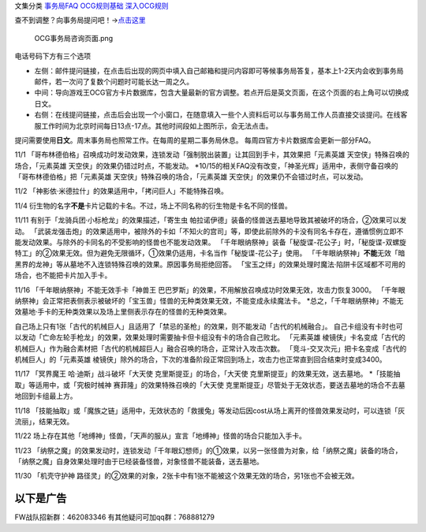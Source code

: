 文集分类 `事务局FAQ <http://www.jianshu.com/nb/10161162>`__
`OCG规则基础 <http://www.jianshu.com/nb/10378886>`__
`深入OCG规则 <http://www.jianshu.com/nb/3903431>`__

查不到调整？向事务局提问吧！→\ `点击这里 <http://www.yugioh-card.com/japan/support/>`__

.. figure:: http://upload-images.jianshu.io/upload_images/1898522-91e01ac73392218c.png?imageMogr2/auto-orient/strip%7CimageView2/2/w/1240
   :alt: OCG事务局咨询页面.png

   OCG事务局咨询页面.png

电话号码下方有三个选项

-  左侧：邮件提问链接，在点击后出现的网页中填入自己邮箱和提问内容即可等候事务局答复，基本上1-2天内会收到事务局邮件，若一次问了复数个问题时可能长达一周之久。
-  中间：导向游戏王OCG官方卡片数据库，包含大量最新的官方调整。若点开后是英文页面，在这个页面的右上角可以切换成日文。
-  右侧：在线提问链接，点击后会出现一个小窗口，在随意填入一些个人资料后可以与事务局工作人员直接交谈提问。在线客服工作时间为北京时间每日13点-17点。其他时间段如上图所示，会无法点击。

提问需要使用\ **日文**\ 。周末事务局也照常工作。在每周的星期二事务局休息。
每周四官方卡片数据库会更新一部分FAQ。

11/1
「哥布林德伯格」召唤成功时发动效果，连锁发动「强制脱出装置」让其回到手卡，其效果把「元素英雄
天空侠」特殊召唤的场合，「元素英雄 天空侠」的效果仍错过时点，不能发动。
\*10/15的相关FAQ没有改变，「神圣光辉」适用中，表侧守备召唤的「哥布林德伯格」把「元素英雄
天空侠」特殊召唤的场合，「元素英雄
天空侠」的效果仍不会错过时点，可以发动。

11/2 「神影依·米德拉什」的效果适用中，「拷问巨人」不能特殊召唤。

11/4
衍生物的名字\ **不是**\ 卡片记载的卡名。不过，场上不同名称的衍生物是卡名不同的怪兽。

11/11
有别于「龙骑兵团·小标枪龙」的效果描述，「寄生虫 帕拉诺伊德」装备的怪兽送去墓地导致其被破坏的场合，②效果可以发动。
「武装龙强击炮」的效果适用中，被除外的卡如「不知火的宫司」等，即使此前除外的卡没有同名卡存在，遵循惯例立即不能发动效果。与除外的卡同名的不受影响的怪兽也不能发动效果。
「千年眼纳祭神」装备「秘旋谍-花公子」时，「秘旋谍-双螺旋特工」的②效果无效。但为避免无限循环，①效果仍适用，卡名当作「秘旋谍-花公子」使用。
「千年眼纳祭神」\ **不能**\ 无效「暗黑界的龙神」等从墓地不入连锁特殊召唤的效果。原因事务局拒绝回答。
|image.png|
「宝玉之绊」的效果处理时魔法·陷阱卡区域都不可用的场合，也不能把卡片加入手卡。

11/16 「千年眼纳祭神」不能无效手卡「神兽王
巴巴罗斯」的效果，不用解放召唤成功时效果无效，攻击力恢复3000。
「千年眼纳祭神」会正常把表侧表示被破坏的「宝玉兽」怪兽的无种类效果无效，不能变成永续魔法卡。
\*总之，「千年眼纳祭神」不能无效墓地·手卡的无种类效果以及场上里侧表示存在的怪兽的无种类效果。

自己场上只有1张「古代的机械巨人」且适用了「禁忌的圣枪」的效果，则不能发动「古代的机械融合」。
自己卡组没有卡时也可以发动「亡命左轮手枪龙」的效果，效果处理时需要抽卡但卡组没有卡的场合自己败北。
「元素英雄
棱镜侠」卡名变成「古代的机械巨人」作为融合素材把「古代的机械超巨人」融合召唤的场合，正常计入攻击次数。
「竞斗-交叉次元」把卡名变成「古代的机械巨人」的「元素英雄
棱镜侠」除外的场合，下次的准备阶段正常回到场上，攻击力也正常直到回合结束时变成3400。

11/17 「冥界魔王 哈·迪斯」战斗破坏「大天使 克里斯提亚」的场合，「大天使
克里斯提亚」的效果无效，送去墓地。
\*「技能抽取」等适用中，或「究极时械神 赛菲隆」的效果特殊召唤的「大天使
克里斯提亚」尽管处于无效状态，要送去墓地的场合不去墓地回到卡组最上方。

11/18
「技能抽取」或「魔族之链」适用中，无效状态的「救援兔」等发动后因cost从场上离开的怪兽效果发动时，可以连锁「灰流丽」，结果无效。

11/22
场上存在其他「地缚神」怪兽，「天声的服从」宣言「地缚神」怪兽的场合只能加入手卡。

11/23
「纳祭之魔」的效果发动时，连锁发动「千年眼幻想师」的①效果，以另一张怪兽为对象，给「纳祭之魔」装备的场合，「纳祭之魔」自身效果处理时由于已经装备怪兽，对象怪兽不能装备，送去墓地。

11/30 「机壳守护神
路径灵」的②效果的对象，2张卡中有1张不能被这个效果无效的场合，另1张也不会被无效。

以下是广告
==========

FW战队招新群：462083346 有其他疑问可加qq群：768881279

.. |image.png| image:: http://upload-images.jianshu.io/upload_images/1898522-eb4e3e554ce45b3b.png?imageMogr2/auto-orient/strip%7CimageView2/2/w/1240
